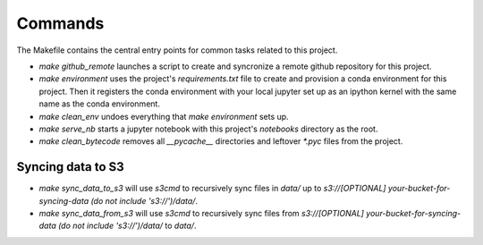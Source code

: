 Commands
========

The Makefile contains the central entry points for common tasks related to this project.



* `make github_remote` launches a script to create and syncronize a remote github repository for this project.

* `make environment` uses the project's `requirements.txt` file to create and provision a conda environment for this project. Then it registers the conda environment with your local jupyter set up as an ipython kernel with the same name as the conda environment.

* `make clean_env` undoes everything that `make environment` sets up.

* `make serve_nb` starts a jupyter notebook with this project's `notebooks` directory as the root.

* `make clean_bytecode` removes all `__pycache__` directories and leftover `*.pyc` files from the project.







Syncing data to S3
^^^^^^^^^^^^^^^^^^

* `make sync_data_to_s3` will use `s3cmd` to recursively sync files in `data/` up to `s3://[OPTIONAL] your-bucket-for-syncing-data (do not include 's3://')/data/`.
* `make sync_data_from_s3` will use `s3cmd` to recursively sync files from `s3://[OPTIONAL] your-bucket-for-syncing-data (do not include 's3://')/data/` to `data/`.
